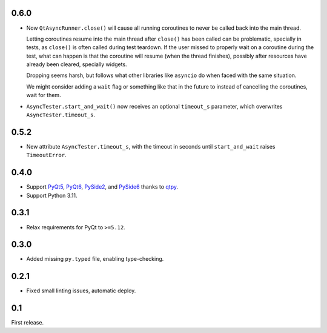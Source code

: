 0.6.0
-----

- Now ``QtAsyncRunner.close()`` will cause all running coroutines to never be called back into the main thread.

  Letting coroutines resume into the main thread after ``close()``
  has been called can be problematic, specially in tests, as ``close()`` is often called during test teardown.
  If the user missed to properly wait on a coroutine during the test, what can
  happen is that the coroutine will resume (when the thread finishes), possibly after resources have already
  been cleared, specially widgets.

  Dropping seems harsh, but follows what other libraries like ``asyncio`` do when faced with the same
  situation.

  We might consider adding a ``wait`` flag or something like that in the future to instead of cancelling the coroutines,
  wait for them.

- ``AsyncTester.start_and_wait()`` now receives an optional ``timeout_s`` parameter, which overwrites
  ``AsyncTester.timeout_s``.

0.5.2
-----

- New attribute ``AsyncTester.timeout_s``, with the timeout in seconds until ``start_and_wait``
  raises ``TimeoutError``.

0.4.0
-----

- Support `PyQt5`_, `PyQt6`_, `PySide2`_, and `PySide6`_ thanks to `qtpy`_.
- Support Python 3.11.

.. _PyQt5: https://pypi.org/project/PyQt5/
.. _PyQt6: https://pypi.org/project/PyQt6/
.. _PySide2: https://pypi.org/project/PySide2/
.. _PySide6: https://pypi.org/project/PySide6/
.. _qtpy: https://pypi.org/project/qtpy/

0.3.1
-----

- Relax requirements for PyQt to ``>=5.12``.

0.3.0
-----

- Added missing ``py.typed`` file, enabling type-checking.

0.2.1
-----

- Fixed small linting issues, automatic deploy.

0.1
---

First release.
